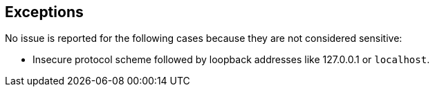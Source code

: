 == Exceptions

No issue is reported for the following cases because they are not considered sensitive:

* Insecure protocol scheme followed by loopback addresses like 127.0.0.1 or ``++localhost++``.
